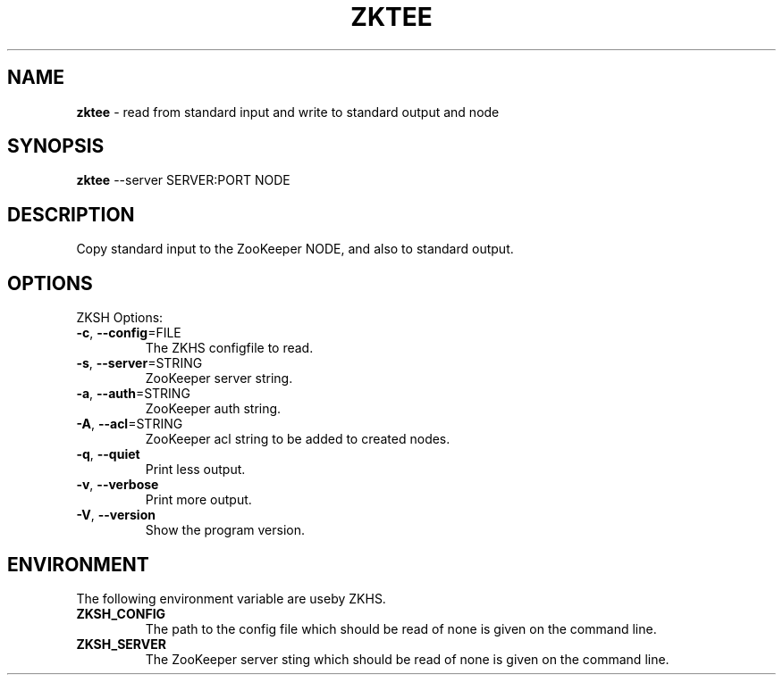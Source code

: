 .\" generated with Ronn/v0.7.3
.\" http://github.com/rtomayko/ronn/tree/0.7.3
.
.TH "ZKTEE" "1" "2017-05-14" "" ""
.
.SH "NAME"
\fBzktee\fR \- read from standard input and write to standard output and node
.
.SH "SYNOPSIS"
\fBzktee\fR \-\-server SERVER:PORT NODE
.
.SH "DESCRIPTION"
Copy standard input to the ZooKeeper NODE, and also to standard output\.
.
.SH "OPTIONS"
ZKSH Options:
.
.TP
\fB\-c\fR, \fB\-\-config\fR=FILE
The ZKHS configfile to read\.
.
.TP
\fB\-s\fR, \fB\-\-server\fR=STRING
ZooKeeper server string\.
.
.TP
\fB\-a\fR, \fB\-\-auth\fR=STRING
ZooKeeper auth string\.
.
.TP
\fB\-A\fR, \fB\-\-acl\fR=STRING
ZooKeeper acl string to be added to created nodes\.
.
.TP
\fB\-q\fR, \fB\-\-quiet\fR
Print less output\.
.
.TP
\fB\-v\fR, \fB\-\-verbose\fR
Print more output\.
.
.TP
\fB\-V\fR, \fB\-\-version\fR
Show the program version\.
.
.SH "ENVIRONMENT"
The following environment variable are useby ZKHS\.
.
.TP
\fBZKSH_CONFIG\fR
The path to the config file which should be read of none is given on the command line\.
.
.TP
\fBZKSH_SERVER\fR
The ZooKeeper server sting which should be read of none is given on the command line\.

